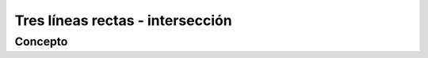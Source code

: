 Tres líneas rectas - intersección
======================================================

Concepto
-------------------